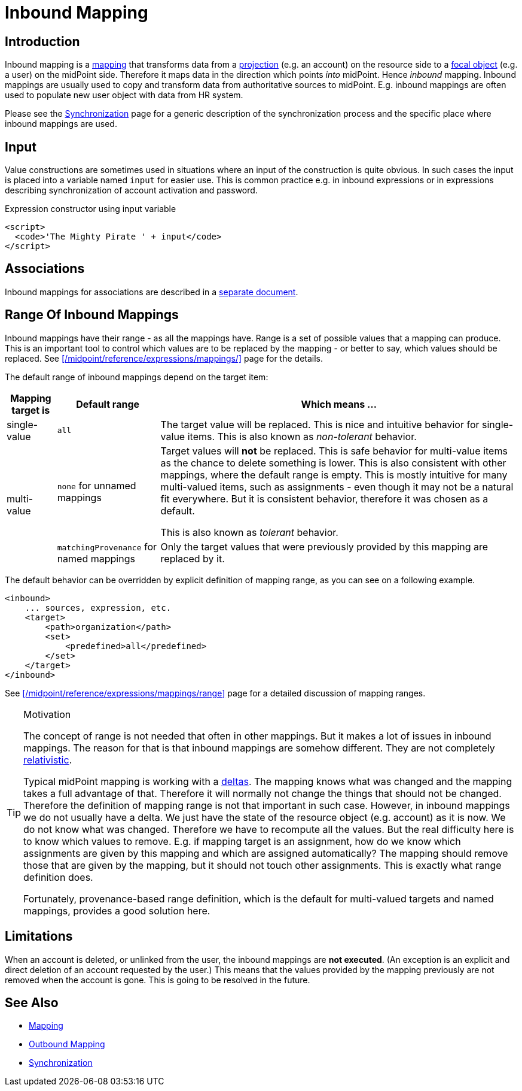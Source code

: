 = Inbound Mapping
:page-wiki-name: Inbound Mapping
:page-display-order: 520
:page-wiki-id: 4423963
:page-wiki-metadata-create-user: semancik
:page-wiki-metadata-create-date: 2012-06-07T10:40:53.998+02:00
:page-wiki-metadata-modify-user: dantrob
:page-wiki-metadata-modify-date: 2019-08-28T17:18:26.192+02:00
:page-upkeep-status: orange
:page-toc: top


== Introduction

Inbound mapping is a xref:/midpoint/reference/expressions/mappings/[mapping] that transforms data from a xref:/midpoint/reference/schema/focus-and-projections/[projection] (e.g. an account) on the resource side to a xref:/midpoint/reference/schema/focus-and-projections/[focal object] (e.g. a user) on the midPoint side.
Therefore it maps data in the direction which points _into_ midPoint.
Hence _inbound_ mapping.
Inbound mappings are usually used to copy and transform data from authoritative sources to midPoint.
E.g. inbound mappings are often used to populate new user object with data from HR system.

Please see the xref:/midpoint/reference/synchronization/introduction/[Synchronization] page for a generic description of the synchronization process and the specific place where inbound mappings are used.


== Input

Value constructions are sometimes used in situations where an input of the construction is quite obvious.
In such cases the input is placed into a variable named `input` for easier use.
This is common practice e.g. in inbound expressions or in expressions describing synchronization of account activation and password.

.Expression constructor using input variable
[source,xml]
----
<script>
  <code>'The Mighty Pirate ' + input</code>
</script>
----


== Associations

Inbound mappings for associations are described in a xref:/midpoint/reference/resources/entitlements/#_inbound_mappings[separate document].

== Range Of Inbound Mappings

Inbound mappings have their range - as all the mappings have.
Range is a set of possible values that a mapping can produce.
This is an important tool to control which values are to be replaced by the mapping - or better to say, which values should be replaced.
See xref:/midpoint/reference/expressions/mappings/[] page for the details.

The default range of inbound mappings depend on the target item:

[%autowidth]
|===
| Mapping target is | Default range | Which means ...

| single-value
| `all`
| The target value will be replaced.
This is nice and intuitive behavior for single-value items.
This is also known as _non-tolerant_ behavior.


.2+| multi-value
| `none` for unnamed mappings
| Target values will *not*  be replaced.
This is safe behavior for multi-value items as the chance to delete something is lower.
This is also consistent with other mappings, where the default range is empty.
This is mostly intuitive for many multi-valued items, such as assignments - even though it may not be a natural fit everywhere.
But it is consistent behavior, therefore it was chosen as a default.

This is also known as _tolerant_ behavior.
| `matchingProvenance` for named mappings
| Only the target values that were previously provided by this mapping are replaced by it.

|===

The default behavior can be overridden by explicit definition of mapping range, as you can see on a following example.

[source,xml]
----
<inbound>
    ... sources, expression, etc.
    <target>
        <path>organization</path>
        <set>
            <predefined>all</predefined>
        </set>
    </target>
</inbound>
----

See xref:/midpoint/reference/expressions/mappings/range[] page for a detailed discussion of mapping ranges.

[TIP]
.Motivation
====
The concept of range is not needed that often in other mappings.
But it makes a lot of issues in inbound mappings.
The reason for that is that inbound mappings are somehow different.
They are not completely xref:/midpoint/reference/concepts/relativity/[relativistic].

Typical midPoint mapping is working with a xref:/midpoint/devel/prism/concepts/deltas/[deltas].
The mapping knows what was changed and the mapping takes a full advantage of that.
Therefore it will normally not change the things that should not be changed.
Therefore the definition of mapping range is not that important in such case.
However, in inbound mappings we do not usually have a delta.
We just have the state of the resource object (e.g. account) as it is now.
We do not know what was changed.
Therefore we have to recompute all the values.
But the real difficulty here is to know which values to remove.
E.g. if mapping target is an assignment, how do we know which assignments are given by this mapping and which are assigned automatically? The mapping should remove those that are given by the mapping, but it should not touch other assignments.
This is exactly what range definition does.

Fortunately, provenance-based range definition, which is the default for multi-valued targets and named mappings, provides a good solution here.
====

== Limitations

When an account is deleted, or unlinked from the user, the inbound mappings are *not executed*.
(An exception is an explicit and direct deletion of an account requested by the user.)
This means that the values provided by the mapping previously are not removed when the account is gone.
This is going to be resolved in the future.

== See Also

* xref:/midpoint/reference/expressions/mappings/[Mapping]

* xref:/midpoint/reference/expressions/mappings/outbound-mapping/[Outbound Mapping]

* xref:/midpoint/reference/synchronization/introduction/[Synchronization]
